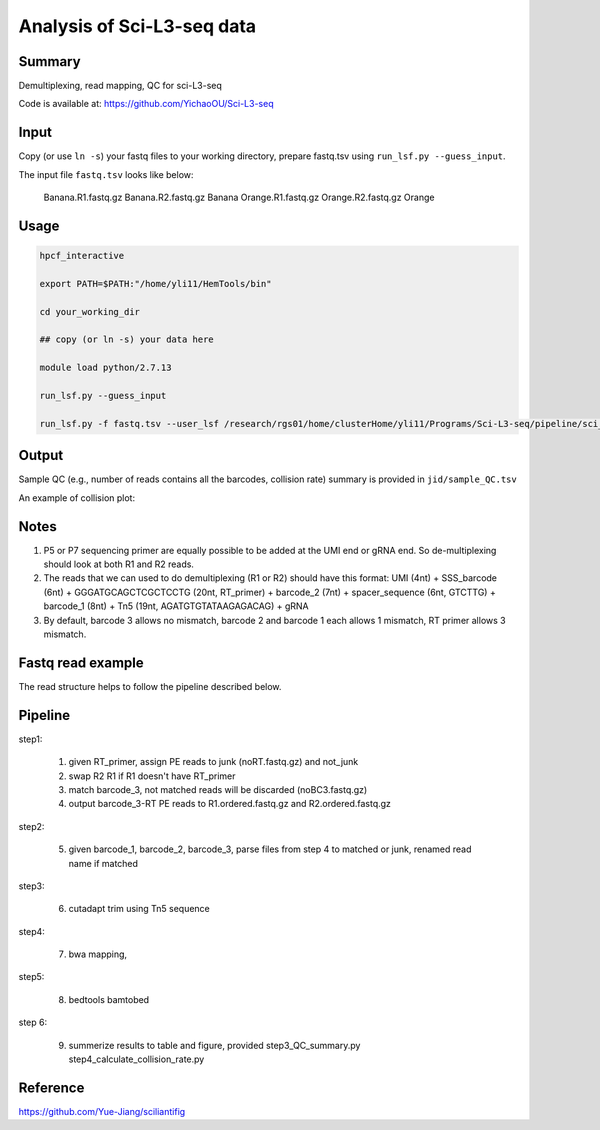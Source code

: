 Analysis of Sci-L3-seq data
==========================

Summary
^^^^^^^

Demultiplexing, read mapping, QC for sci-L3-seq

Code is available at: https://github.com/YichaoOU/Sci-L3-seq

Input
^^^^^

Copy (or use ``ln -s``) your fastq files to your working directory, prepare fastq.tsv using ``run_lsf.py --guess_input``.

The input file ``fastq.tsv`` looks like below:

	Banana.R1.fastq.gz	Banana.R2.fastq.gz	Banana
	Orange.R1.fastq.gz	Orange.R2.fastq.gz	Orange

Usage
^^^^^

.. code:: bash

	hpcf_interactive

	export PATH=$PATH:"/home/yli11/HemTools/bin"

	cd your_working_dir

	## copy (or ln -s) your data here

	module load python/2.7.13

	run_lsf.py --guess_input

	run_lsf.py -f fastq.tsv --user_lsf /research/rgs01/home/clusterHome/yli11/Programs/Sci-L3-seq/pipeline/sci_l3_seq.lsf -j my_expamle_results


Output
^^^^^^

Sample QC (e.g., number of reads contains all the barcodes, collision rate) summary is provided in ``jid/sample_QC.tsv``

An example of collision plot:

.. image:: ../../images/collision_plot.png
	:align: center


Notes
^^^^^

1. P5 or P7 sequencing primer are equally possible to be added at the UMI end or gRNA end. So de-multiplexing should look at both R1 and R2 reads. 

2. The reads that we can used to do demultiplexing (R1 or R2) should have this format: UMI (4nt) + SSS_barcode (6nt) + GGGATGCAGCTCGCTCCTG (20nt, RT_primer) + barcode_2 (7nt) + spacer_sequence (6nt, GTCTTG) + barcode_1 (8nt) + Tn5 (19nt, AGATGTGTATAAGAGACAG) + gRNA

3. By default, barcode 3 allows no mismatch, barcode 2 and barcode 1 each allows 1 mismatch, RT primer allows 3 mismatch.

Fastq read example
^^^^^^^^^^^^^^^

.. image:: ../../images/fastq_read_example.png
	:align: center


The read structure helps to follow the pipeline described below.


Pipeline
^^^^^^

step1:

	1. given RT_primer, assign PE reads to junk (noRT.fastq.gz) and not_junk

	2. swap R2 R1 if R1 doesn't have RT_primer

	3. match barcode_3, not matched reads will be discarded (noBC3.fastq.gz)

	4. output barcode_3-RT PE reads to R1.ordered.fastq.gz and R2.ordered.fastq.gz

step2:

	5. given barcode_1, barcode_2, barcode_3, parse files from step 4 to matched or junk, renamed read name if matched
	
step3:

	6. cutadapt trim using Tn5 sequence 
	
step4:

	7. bwa mapping, 
	
step5:

	8. bedtools bamtobed
	
step 6:

	9. summerize results to table and figure, provided step3_QC_summary.py  step4_calculate_collision_rate.py


Reference
^^^^^^^

https://github.com/Yue-Jiang/sciliantifig

























